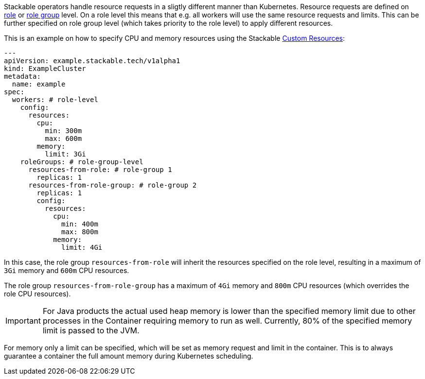 // This is meant to be inlined using the "include" directive in other pages.
// WARNING: do not add headers here as they can break the structure of pages
// that include this file.
Stackable operators handle resource requests in a sligtly different manner than Kubernetes.
Resource requests are defined on xref:concepts:stacklet.adoc#roles[role] or xref:concepts:stacklet.adoc#role-groups[role group] level.
On a role level this means that e.g. all workers will use the same resource requests and limits.
This can be further specified on role group level (which takes priority to the role level) to apply different resources.

This is an example on how to specify CPU and memory resources using the Stackable https://kubernetes.io/docs/concepts/extend-kubernetes/api-extension/custom-resources/[Custom Resources]:

[source, yaml]
----
---
apiVersion: example.stackable.tech/v1alpha1
kind: ExampleCluster
metadata:
  name: example
spec:
  workers: # role-level
    config:
      resources:
        cpu:
          min: 300m
          max: 600m
        memory:
          limit: 3Gi
    roleGroups: # role-group-level
      resources-from-role: # role-group 1
        replicas: 1
      resources-from-role-group: # role-group 2
        replicas: 1
        config:
          resources:
            cpu:
              min: 400m
              max: 800m
            memory:
              limit: 4Gi
----

In this case, the role group `resources-from-role` will inherit the resources specified on the role level, resulting in a maximum of `3Gi` memory and `600m` CPU resources.

The role group `resources-from-role-group` has a maximum of `4Gi` memory and `800m` CPU resources (which overrides the role CPU resources).

IMPORTANT: For Java products the actual used heap memory is lower than the specified memory limit due to other processes in the Container requiring memory to run as well.
Currently, 80% of the specified memory limit is passed to the JVM.

For memory only a limit can be specified, which will be set as memory request and limit in the container.
This is to always guarantee a container the full amount memory during Kubernetes scheduling.
